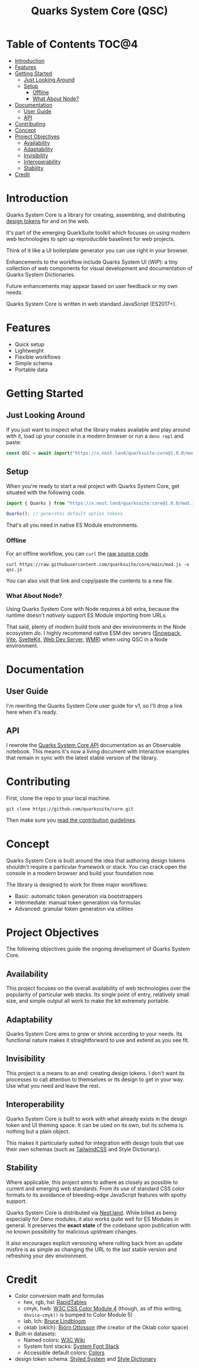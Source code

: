 #+TITLE: Quarks System Core (QSC)

[[./assets/quarks-system-core-logo.png]]

* Table of Contents :TOC@4:
- [[#introduction][Introduction]]
- [[#features][Features]]
- [[#getting-started][Getting Started]]
  - [[#just-looking-around][Just Looking Around]]
  - [[#setup][Setup]]
    - [[#offline][Offline]]
    - [[#what-about-node][What About Node?]]
- [[#documentation][Documentation]]
  - [[#user-guide][User Guide]]
  - [[#api][API]]
- [[#contributing][Contributing]]
- [[#concept][Concept]]
- [[#project-objectives][Project Objectives]]
  - [[#availability][Availability]]
  - [[#adaptability][Adaptability]]
  - [[#invisibility][Invisibility]]
  - [[#interoperability][Interoperability]]
  - [[#stability][Stability]]
- [[#credit][Credit]]

* Introduction

Quarks System Core is a library for creating, assembling, and distributing [[https://css-tricks.com/what-are-design-tokens/][design tokens]] for and on
the web.

It's part of the emerging QuarkSuite toolkit which focuses on using modern web technologies to spin
up reproducible baselines for web projects.

Think of it like a UI boilerplate generator you can use right in your browser.

Enhancements to the workflow include Quarks System UI (/WIP/): a tiny collection of web components
for visual development and documentation of Quarks System Dictionaries.

Future enhancements may appear based on user feedback or my own needs.

Quarks System Core is written in web standard JavaScript (ES2017+).

* Features

+ Quick setup
+ Lightweight
+ Flexible workflows
+ Simple schema
+ Portable data

* Getting Started

** Just Looking Around

If you just want to inspect what the library makes available and play around with it, load up your
console in a modern browser or run a =deno repl= and paste:

#+BEGIN_SRC js
const QSC = await import("https://x.nest.land/quarksuite:core@1.0.0/mod.js");
#+END_SRC

** Setup

When you're ready to start a real project with Quarks System Core, get situated with the following
code.

#+BEGIN_SRC js
import { Quarks } from "https://x.nest.land/quarksuite:core@1.0.0/mod.js";

Quarks(); // generates default option tokens
#+END_SRC

That's all you need in native ES Module environments.

*** Offline

For an offline workflow, you can =curl= the [[https://raw.githubusercontent.com/quarksuite/core/main/mod.js][raw source code]].

#+BEGIN_SRC shell
curl https://raw.githubusercontent.com/quarksuite/core/main/mod.js -o qsc.js
#+END_SRC

You can also visit that link and copy/paste the contents to a new file.

*** What About Node?

Using Quarks System Core with Node requires a bit extra, because the runtime doesn't /natively/
support ES Module importing from URLs.

That said, plenty of modern build tools and dev environments in the Node ecosystem /do/. I highly
recommend native ESM dev servers ([[https://www.snowpack.dev/ ][Snowpack]], [[https://vitejs.dev/][Vite]], [[https://kit.svelte.dev/][SvelteKit]], [[https://modern-web.dev/docs/dev-server/overview/][Web Dev Server]], [[https://github.com/preactjs/wmr][WMR]]) when using QSC in
a Node environment.

* Documentation

** User Guide

I'm rewriting the Quarks System Core user guide for v1, so I'll drop a link here when it's ready.

** API

I rewrote the [[https://observablehq.com/@cr-jr/qsc-api-1-0-0][Quarks System Core API]] documentation as an Observable notebook. This means it's now a
living document with interactive examples that remain in sync with the latest stable version of the
library.

* Contributing

First, clone the repo to your local machine.

#+BEGIN_SRC shell
git clone https://github.com/quarksuite/core.git
#+END_SRC

Then make sure you [[https://github.com/quarksuite/core/blob/main/CONTRIBUTING.md][read the contribution guidelines]].

* Concept

Quarks System Core is built around the idea that authoring design tokens shouldn't require a
particular framework or stack. You can crack open the console in a modern browser and build your
foundation now.

The library is designed to work for three major workflows:

+ Basic: automatic token generation via bootstrappers
+ Intermediate: manual token generation via formulas
+ Advanced: granular token generation via utilities

* Project Objectives

The following objectives guide the ongoing development of Quarks System Core.

** Availability

This project focuses on the overall availability of web technologies over the popularity of
particular web stacks. Its single point of entry, relatively small size, and simple output all work
to make the kit extremely portable.

** Adaptability

Quarks System Core aims to grow or shrink according to your needs. Its functional nature makes it
straightforward to use and extend as you see fit.

** Invisibility

This project is a means to an end: creating design tokens. I don't want its processes to call
attention to themselves or its design to get in your way. Use what you need and leave the rest.

** Interoperability

Quarks System Core is built to work with what already exists in the design token and UI theming
space. It can be used on its own, but its schema is nothing but a plain object.

This makes it particularly suited for integration with design tools that use their /own/ schemas
(such as [[https://tailwindcss.com/][TailwindCSS]] and Style Dictionary).

** Stability

Where applicable, this project aims to adhere as closely as possible to current and emerging web
standards. From its use of standard CSS color formats to its avoidance of bleeding-edge JavaScript
features with spotty support.

Quarks System Core is distributed via [[https://nest.land/][Nest.land]]. While billed as being especially for Deno modules,
it also works quite well for ES Modules in general. It preserves the *exact state* of the codebase
upon publication with no known possibility for malicious upstream changes.

It also encourages explicit versioning where rolling back from an update misfire is as simple as
changing the URL to the last stable version and refreshing your dev environment.

* Credit

+ Color conversion math and formulas
  - hex, rgb, hsl: [[https://www.rapidtables.com/convert/color/index.html][RapidTables]]
  - cmyk, hwb: [[https://drafts.csswg.org/css-color-4/][W3C CSS Color Module 4]] (though, as of this writing, =device-cmyk()= is bumped to
    Color Module 5)
  - lab, lch: [[http://www.brucelindbloom.com/index.html?Math.html][Bruce Lindbloom]]
  - oklab (oklch): [[https://bottosson.github.io/posts/oklab/][Björn Ottosson]] (the creator of the Oklab color space)
+ Built-in datasets:
  - Named colors: [[https://www.w3.org/wiki/CSS/Properties/color/keywords][W3C Wiki]]
  - System font stacks: [[https://systemfontstack.com][System Font Stack]]
  - Accessible default colors: [[https://clrs.cc][Colors]]
+ design token schema: [[https://styled-system.com/theme-specification/][Styled System]] and [[https://amzn.github.io/style-dictionary/#/tokens][Style Dictionary]]
